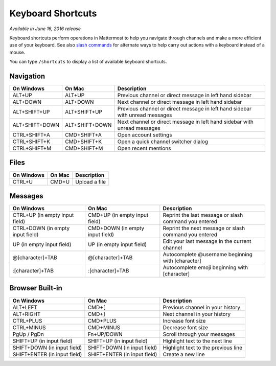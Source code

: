 Keyboard Shortcuts
------------------

*Available in June 16, 2016 release*

Keyboard shortcuts perform operations in Mattermost to help you navigate through channels and make a more efficient use of your keyboard. See also `slash commands <https://docs.mattermost.com/help/messaging/executing-commands.html>`_ for alternate ways to help carry out actions with a keyboard instead of a mouse.

You can type ``/shortcuts`` to display a list of available keyboard shortcuts.

Navigation
==========

+----------------------------------------+----------------------------------------+------------------------------------------------------------------------------+
| On Windows                             | On Mac                                 | Description                                                                  | 
+========================================+========================================+==============================================================================+
| ALT+UP                                 | ALT+UP                                 | Previous channel or direct message in left hand sidebar                      |
+----------------------------------------+----------------------------------------+------------------------------------------------------------------------------+
| ALT+DOWN                               | ALT+DOWN                               | Next channel or direct message in left hand sidebar                          |
+----------------------------------------+----------------------------------------+------------------------------------------------------------------------------+
| ALT+SHIFT+UP                           | ALT+SHIFT+UP                           | Previous channel or direct message in left hand sidebar with unread messages |
+----------------------------------------+----------------------------------------+------------------------------------------------------------------------------+
| ALT+SHIFT+DOWN                         | ALT+SHIFT+DOWN                         | Next channel or direct message in left hand sidebar with unread messages     |
+----------------------------------------+----------------------------------------+------------------------------------------------------------------------------+
| CTRL+SHIFT+A                           | CMD+SHIFT+A                            | Open account settings                                                        |
+----------------------------------------+----------------------------------------+------------------------------------------------------------------------------+
| CTRL+SHIFT+K                           | CMD+SHIFT+K                            | Open a quick channel switcher dialog                                         |
+----------------------------------------+----------------------------------------+------------------------------------------------------------------------------+
| CTRL+SHIFT+M                           | CMD+SHIFT+M                            | Open recent mentions                                                         |
+----------------------------------------+----------------------------------------+------------------------------------------------------------------------------+

Files
=====

+----------------------------------------+----------------------------------------+----------------------------------------------------------------+
| On Windows                             | On Mac                                 | Description                                                    | 
+========================================+========================================+================================================================+
| CTRL+U                                 | CMD+U                                  | Upload a file                                                  |
+----------------------------------------+----------------------------------------+----------------------------------------------------------------+

Messages
========

+----------------------------------------+----------------------------------------+----------------------------------------------------------------+
| On Windows                             | On Mac                                 | Description                                                    | 
+========================================+========================================+================================================================+
| CTRL+UP (in empty input field)         | CMD+UP (in empty input field)          | Reprint the last message or slash command you entered          |
+----------------------------------------+----------------------------------------+----------------------------------------------------------------+
| CTRL+DOWN (in empty input field)       | CMD+DOWN (in empty input field)        | Reprint the next message or slash command you entered          |
+----------------------------------------+----------------------------------------+----------------------------------------------------------------+
| UP (in empty input field)              | UP (in empty input field)              | Edit your last message in the current channel                  |
+----------------------------------------+----------------------------------------+----------------------------------------------------------------+
| @[character]+TAB                       | @[character]+TAB                       | Autocomplete @username beginning with [character]              |
+----------------------------------------+----------------------------------------+----------------------------------------------------------------+
| :[character]+TAB                       | :[character]+TAB                       | Autocomplete emoji beginning with [character]                  |
+----------------------------------------+----------------------------------------+----------------------------------------------------------------+

Browser Built-in
================

+----------------------------------------+----------------------------------------+----------------------------------------------------------------+
| On Windows                             | On Mac                                 | Description                                                    | 
+========================================+========================================+================================================================+
| ALT+LEFT                               | CMD+[                                  | Previous channel in your history                               |
+----------------------------------------+----------------------------------------+----------------------------------------------------------------+
| ALT+RIGHT                              | CMD+]                                  | Next channel in your history                                   |
+----------------------------------------+----------------------------------------+----------------------------------------------------------------+
| CTRL+PLUS                              | CMD+PLUS                               | Increase font size                                             |
+----------------------------------------+----------------------------------------+----------------------------------------------------------------+
| CTRL+MINUS                             | CMD+MINUS                              | Decrease font size                                             |
+----------------------------------------+----------------------------------------+----------------------------------------------------------------+
| PgUp / PgDn                            | Fn+UP/DOWN                             | Scroll through your messages                                   |
+----------------------------------------+----------------------------------------+----------------------------------------------------------------+
| SHIFT+UP (in input field)              | SHIFT+UP (in input field)              | Highlight text to the next line                                |
+----------------------------------------+----------------------------------------+----------------------------------------------------------------+
| SHIFT+DOWN (in input field)            | SHIFT+DOWN (in input field)            | Highlight text to the previous line                            |
+----------------------------------------+----------------------------------------+----------------------------------------------------------------+
| SHIFT+ENTER (in input field)           | SHIFT+ENTER (in input field)           | Create a new line                                              |
+----------------------------------------+----------------------------------------+----------------------------------------------------------------+
